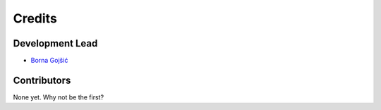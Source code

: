 Credits
=======

Development Lead
----------------

- `Borna Gojšić <bornagojsic@gmail.com>`_

Contributors
------------

None yet. Why not be the first?